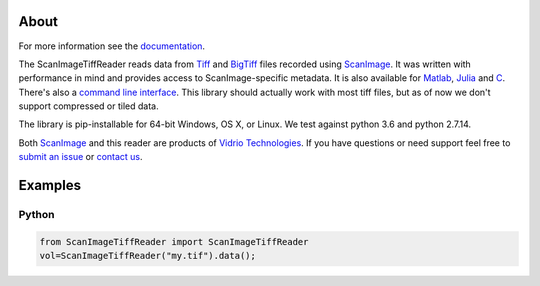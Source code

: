 .. image:: https://gitlab.com/vidriotech/scanimagetiffreader-python/badges/master/pipeline.svg
   :target: https://gitlab.com/vidriotech/scanimagetiffreader-python/commits/master
   :alt: Pipeline status

.. image:: https://gitlab.com/vidriotech/scanimagetiffreader-python/badges/master/coverage.svg
   :target: https://gitlab.com/vidriotech/scanimagetiffreader-python/commits/master
   :alt: Coverage

About
=====

For more information see the documentation_.

The ScanImageTiffReader reads data from Tiff_ and BigTiff_ files recorded 
using ScanImage_.  It was written with performance in mind and provides access 
to ScanImage-specific metadata. It is also available for Matlab_, Julia_ and C_.
There's also a `command line interface`_. This library should actually work with 
most tiff files, but as of now we don't support compressed or tiled data.

The library is pip-installable for 64-bit Windows, OS X, or Linux.  We test 
against python 3.6 and python 2.7.14.

Both ScanImage_ and this reader are products of `Vidrio Technologies`_.  If you
have questions or need support feel free to `submit an issue`_ or `contact us`_.

.. _documentation: https://vidriotech.gitlab.io/scanimagetiffreader-python/
.. _Tiff: https://en.wikipedia.org/wiki/Tagged_Image_File_Format
.. _BigTiff: http://bigtiff.org/
.. _ScanImage: http://scanimage.org
.. _scanimage.org: http://scanimage.org
.. _Matlab: https://vidriotech.gitlab.io/scanimagetiffreader-matlab
.. _Julia: https://vidriotech.gitlab.io/scanimagetiffreader-julia
.. _`Vidrio Technologies`: http://vidriotechnologies.com/
.. _`contact us`: https://vidriotechnologies.com/contact-support/
.. _`submit an issue`: https://gitlab.com/vidriotech/scanimagetiffreader-python/issues
.. _C: https://vidriotech.gitlab.io/scanimage-tiff-reader
.. _`command line interface`: https://vidriotech.gitlab.io/scanimage-tiff-reader

Examples
========

Python
``````

.. code-block:: python

    from ScanImageTiffReader import ScanImageTiffReader
    vol=ScanImageTiffReader("my.tif").data();
